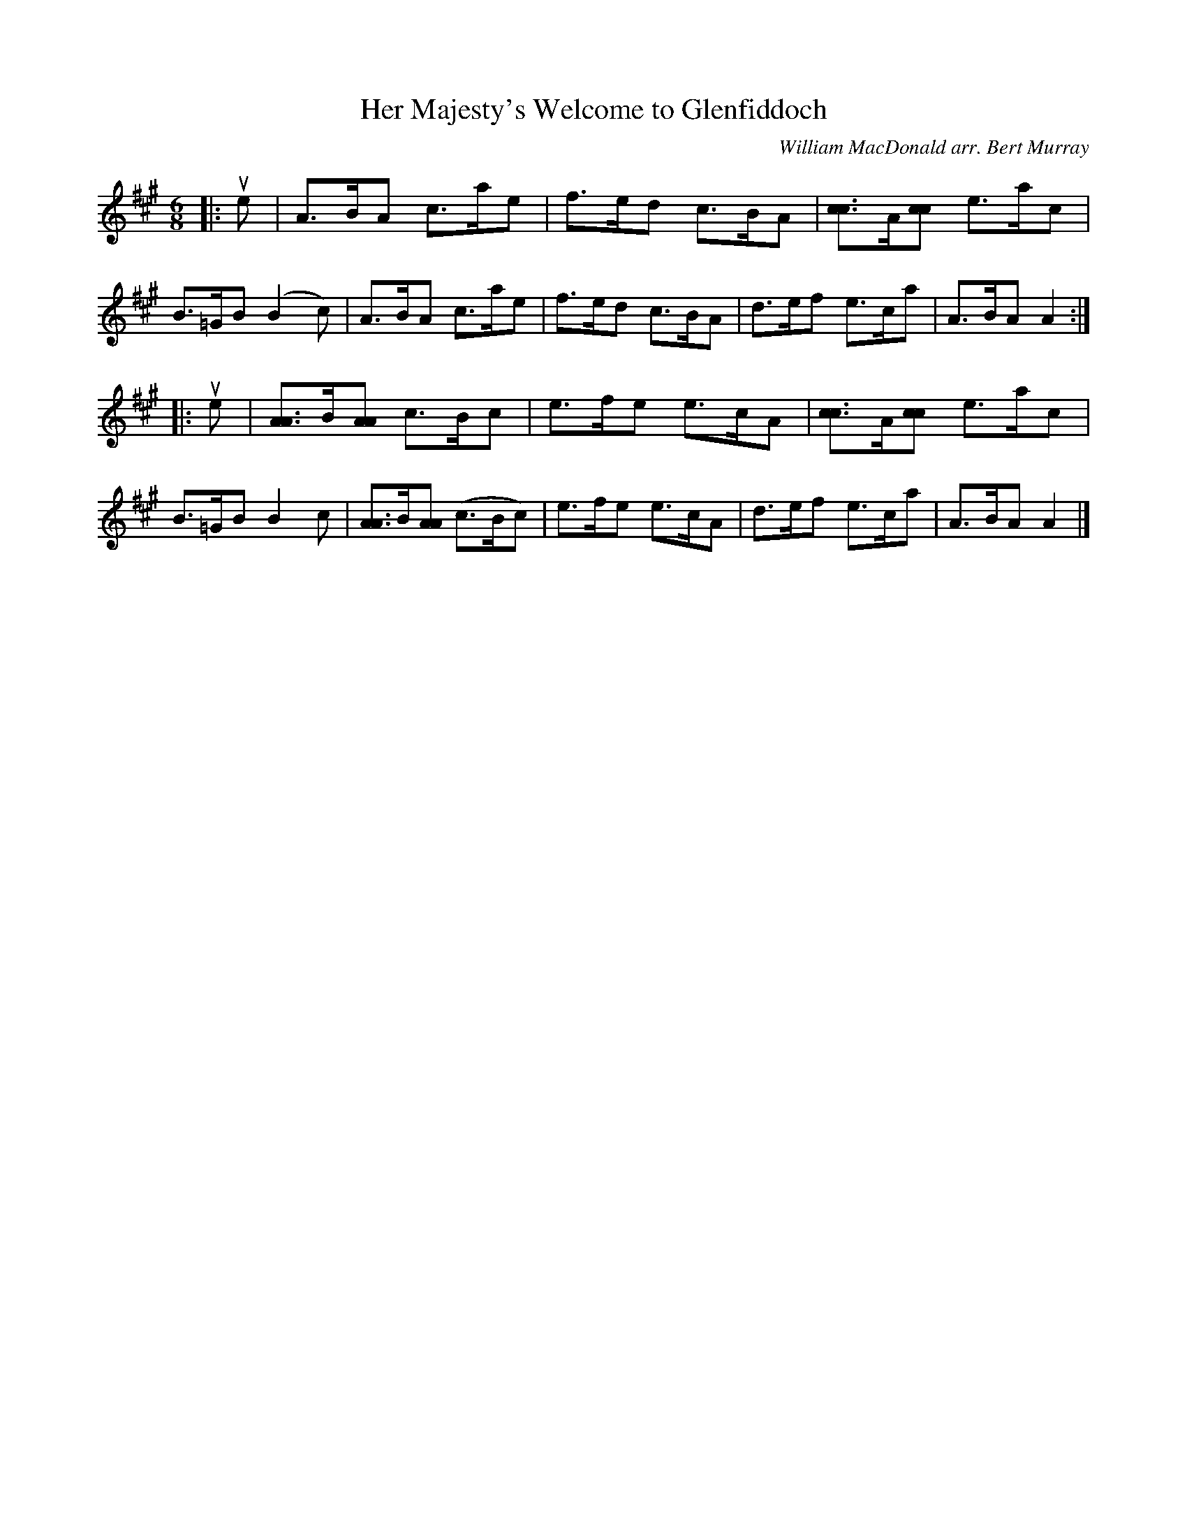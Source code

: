 X: 211
T: Her Majesty's Welcome to Glenfiddoch
C: William MacDonald arr. Bert Murray
R: jig
B: Bert Murray's "Bon Accord Collection" 1999 p.21
Z: 2011 John Chambers <jc:trillian.mit.edu>
M: 6/8
L: 1/8
K: A
|: ue |\
A>BA c>ae | f>ed c>BA | [cc2]>A[cc] e>ac | B>=GB (B2c) |\
A>BA c>ae | f>ed c>BA | d>ef e>ca | A>BA A2 :|
|: ue |\
[AA2]>B[AA] c>Bc | e>fe e>cA | [cc2]>A[cc] e>ac | B>=GB B2c |\
[AA2]>B[AA] (c>Bc) | e>fe e>cA | d>ef e>ca | A>BA A2 |]
